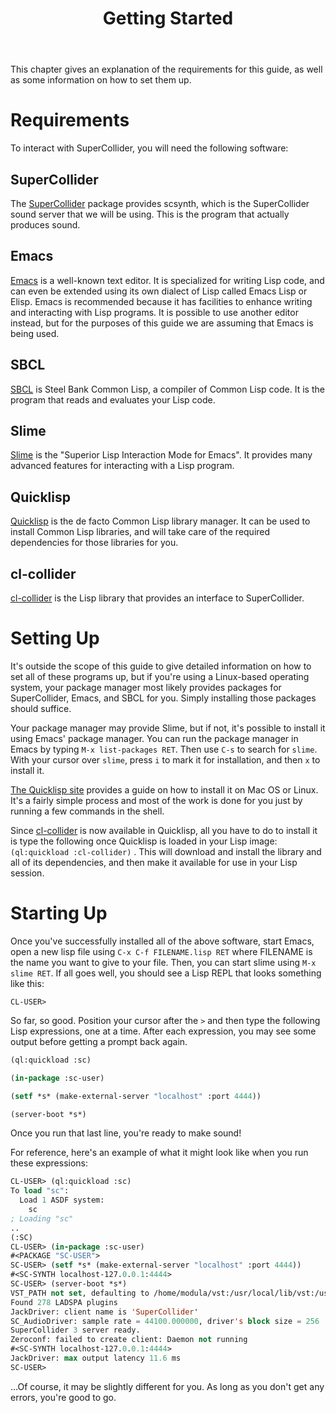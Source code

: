 #+TITLE: Getting Started

This chapter gives an explanation of the requirements for this guide, as well as some information on how to set them up.

* Requirements

To interact with SuperCollider, you will need the following software:

** SuperCollider
The [[https://supercollider.github.io/][SuperCollider]] package provides scsynth, which is the SuperCollider sound server that we will be using. This is the program that actually produces sound.

** Emacs
[[https://www.gnu.org/software/emacs/][Emacs]] is a well-known text editor. It is specialized for writing Lisp code, and can even be extended using its own dialect of Lisp called Emacs Lisp or Elisp. Emacs is recommended because it has facilities to enhance writing and interacting with Lisp programs. It is possible to use another editor instead, but for the purposes of this guide we are assuming that Emacs is being used.

** SBCL
[[https://www.sbcl.org/][SBCL]] is Steel Bank Common Lisp, a compiler of Common Lisp code. It is the program that reads and evaluates your Lisp code.

** Slime
[[https://common-lisp.net/project/slime/][Slime]] is the "Superior Lisp Interaction Mode for Emacs". It provides many advanced features for interacting with a Lisp program.

** Quicklisp
[[https://www.quicklisp.org/beta/][Quicklisp]] is the de facto Common Lisp library manager. It can be used to install Common Lisp libraries, and will take care of the required dependencies for those libraries for you.

** cl-collider
[[https://github.com/byulparan/cl-collider][cl-collider]] is the Lisp library that provides an interface to SuperCollider.

* Setting Up
It's outside the scope of this guide to give detailed information on how to set all of these programs up, but if you're using a Linux-based operating system, your package manager most likely provides packages for SuperCollider, Emacs, and SBCL for you. Simply installing those packages should suffice.

Your package manager may provide Slime, but if not, it's possible to install it using Emacs' package manager. You can run the package manager in Emacs by typing ~M-x list-packages RET~. Then use ~C-s~ to search for ~slime~. With your cursor over ~slime~, press ~i~ to mark it for installation, and then ~x~ to install it.

[[https://www.quicklisp.org/beta/][The Quicklisp site]] provides a guide on how to install it on Mac OS or Linux. It's a fairly simple process and most of the work is done for you just by running a few commands in the shell.

Since [[https://github.com/byulparan/cl-collider][cl-collider]] is now available in Quicklisp, all you have to do to install it is type the following once Quicklisp is loaded in your Lisp image: ~(ql:quickload :cl-collider)~ . This will download and install the library and all of its dependencies, and then make it available for use in your Lisp session.

* Starting Up

Once you've successfully installed all of the above software, start Emacs, open a new lisp file using ~C-x C-f FILENAME.lisp RET~ where FILENAME is the name you want to give to your file. Then, you can start slime using ~M-x slime RET~. If all goes well, you should see a Lisp REPL that looks something like this:

#+BEGIN_SRC
  CL-USER>
#+END_SRC

So far, so good. Position your cursor after the ~>~ and then type the following Lisp expressions, one at a time. After each expression, you may see some output before getting a prompt back again.

#+BEGIN_SRC lisp
  (ql:quickload :sc)

  (in-package :sc-user)

  (setf *s* (make-external-server "localhost" :port 4444))

  (server-boot *s*)
#+END_SRC

Once you run that last line, you're ready to make sound!

For reference, here's an example of what it might look like when you run these expressions:

#+BEGIN_SRC lisp
  CL-USER> (ql:quickload :sc)
  To load "sc":
    Load 1 ASDF system:
      sc
  ; Loading "sc"
  ..
  (:SC)
  CL-USER> (in-package :sc-user)
  #<PACKAGE "SC-USER">
  SC-USER> (setf *s* (make-external-server "localhost" :port 4444))
  #<SC-SYNTH localhost-127.0.0.1:4444>
  SC-USER> (server-boot *s*)
  VST_PATH not set, defaulting to /home/modula/vst:/usr/local/lib/vst:/usr/lib/vst
  Found 278 LADSPA plugins
  JackDriver: client name is 'SuperCollider'
  SC_AudioDriver: sample rate = 44100.000000, driver's block size = 256
  SuperCollider 3 server ready.
  Zeroconf: failed to create client: Daemon not running
  #<SC-SYNTH localhost-127.0.0.1:4444>
  JackDriver: max output latency 11.6 ms
  SC-USER> 
#+END_SRC

...Of course, it may be slightly different for you. As long as you don't get any errors, you're good to go.
